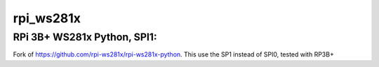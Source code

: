 rpi\_ws281x
===========

RPi 3B+ WS281x Python, SPI1:
-----------
Fork of https://github.com/rpi-ws281x/rpi-ws281x-python. This use the SP1 instead of SPI0, tested with RP3B+
